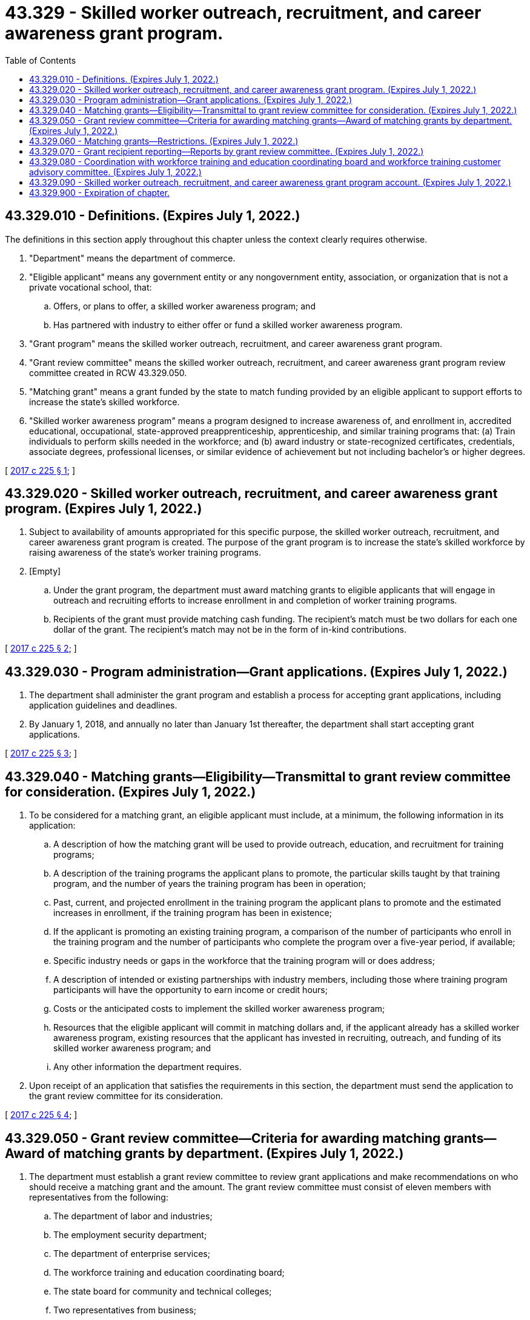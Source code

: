= 43.329 - Skilled worker outreach, recruitment, and career awareness grant program.
:toc:

== 43.329.010 - Definitions. (Expires July 1, 2022.)
The definitions in this section apply throughout this chapter unless the context clearly requires otherwise.

. "Department" means the department of commerce.

. "Eligible applicant" means any government entity or any nongovernment entity, association, or organization that is not a private vocational school, that:

.. Offers, or plans to offer, a skilled worker awareness program; and

.. Has partnered with industry to either offer or fund a skilled worker awareness program.

. "Grant program" means the skilled worker outreach, recruitment, and career awareness grant program.

. "Grant review committee" means the skilled worker outreach, recruitment, and career awareness grant program review committee created in RCW 43.329.050.

. "Matching grant" means a grant funded by the state to match funding provided by an eligible applicant to support efforts to increase the state's skilled workforce.

. "Skilled worker awareness program" means a program designed to increase awareness of, and enrollment in, accredited educational, occupational, state-approved preapprenticeship, apprenticeship, and similar training programs that: (a) Train individuals to perform skills needed in the workforce; and (b) award industry or state-recognized certificates, credentials, associate degrees, professional licenses, or similar evidence of achievement but not including bachelor's or higher degrees.

[ http://lawfilesext.leg.wa.gov/biennium/2017-18/Pdf/Bills/Session%20Laws/Senate/5713-S.SL.pdf?cite=2017%20c%20225%20§%201[2017 c 225 § 1]; ]

== 43.329.020 - Skilled worker outreach, recruitment, and career awareness grant program. (Expires July 1, 2022.)
. Subject to availability of amounts appropriated for this specific purpose, the skilled worker outreach, recruitment, and career awareness grant program is created. The purpose of the grant program is to increase the state's skilled workforce by raising awareness of the state's worker training programs.

. [Empty]
.. Under the grant program, the department must award matching grants to eligible applicants that will engage in outreach and recruiting efforts to increase enrollment in and completion of worker training programs.

.. Recipients of the grant must provide matching cash funding. The recipient's match must be two dollars for each one dollar of the grant. The recipient's match may not be in the form of in-kind contributions.

[ http://lawfilesext.leg.wa.gov/biennium/2017-18/Pdf/Bills/Session%20Laws/Senate/5713-S.SL.pdf?cite=2017%20c%20225%20§%202[2017 c 225 § 2]; ]

== 43.329.030 - Program administration—Grant applications. (Expires July 1, 2022.)
. The department shall administer the grant program and establish a process for accepting grant applications, including application guidelines and deadlines.

. By January 1, 2018, and annually no later than January 1st thereafter, the department shall start accepting grant applications.

[ http://lawfilesext.leg.wa.gov/biennium/2017-18/Pdf/Bills/Session%20Laws/Senate/5713-S.SL.pdf?cite=2017%20c%20225%20§%203[2017 c 225 § 3]; ]

== 43.329.040 - Matching grants—Eligibility—Transmittal to grant review committee for consideration. (Expires July 1, 2022.)
. To be considered for a matching grant, an eligible applicant must include, at a minimum, the following information in its application:

.. A description of how the matching grant will be used to provide outreach, education, and recruitment for training programs;

.. A description of the training programs the applicant plans to promote, the particular skills taught by that training program, and the number of years the training program has been in operation;

.. Past, current, and projected enrollment in the training program the applicant plans to promote and the estimated increases in enrollment, if the training program has been in existence;

.. If the applicant is promoting an existing training program, a comparison of the number of participants who enroll in the training program and the number of participants who complete the program over a five-year period, if available;

.. Specific industry needs or gaps in the workforce that the training program will or does address;

.. A description of intended or existing partnerships with industry members, including those where training program participants will have the opportunity to earn income or credit hours;

.. Costs or the anticipated costs to implement the skilled worker awareness program;

.. Resources that the eligible applicant will commit in matching dollars and, if the applicant already has a skilled worker awareness program, existing resources that the applicant has invested in recruiting, outreach, and funding of its skilled worker awareness program; and

.. Any other information the department requires.

. Upon receipt of an application that satisfies the requirements in this section, the department must send the application to the grant review committee for its consideration.

[ http://lawfilesext.leg.wa.gov/biennium/2017-18/Pdf/Bills/Session%20Laws/Senate/5713-S.SL.pdf?cite=2017%20c%20225%20§%204[2017 c 225 § 4]; ]

== 43.329.050 - Grant review committee—Criteria for awarding matching grants—Award of matching grants by department. (Expires July 1, 2022.)
. The department must establish a grant review committee to review grant applications and make recommendations on who should receive a matching grant and the amount. The grant review committee must consist of eleven members with representatives from the following:

.. The department of labor and industries;

.. The employment security department;

.. The department of enterprise services;

.. The workforce training and education coordinating board;

.. The state board for community and technical colleges;

.. Two representatives from business;

.. Two representatives from labor; and

.. Two representatives from the Washington apprenticeship and training council.

. The grant review committee shall designate a chair to oversee the committee's meetings.

. The grant review committee shall establish criteria for ranking eligible applicants for matching grant awards. The grant review committee shall consider and rank eligible applicants based on which applicants currently are able to or have the best potential to:

.. Reach a broad diverse audience, including populations with barriers as identified in the state's comprehensive workforce training and education plan, through their recruitment and outreach efforts;

.. Collaborate with and utilize centers of excellence within the community and technical college system;

.. Significantly increase enrollment and completion of the training program the applicant plans to promote;

.. Fill existing needs for skilled workers in the market; and

.. Demonstrate the following, prioritized in the following order:

... That the eligible applicant will provide monetary contributions from its own resources; and

... That the eligible applicant has secured:

(A) An industry partner; or

(B) Monetary contributions from an industry partner, conditional job placement guarantees, or articulation agreements.

. The grant review committee shall submit its recommendations to the director of the department, who shall determine to whom and in what amounts to award matching grants. Matching grants must be awarded no later than April 1st each year following the application submittal deadline.

[ http://lawfilesext.leg.wa.gov/biennium/2017-18/Pdf/Bills/Session%20Laws/Senate/5713-S.SL.pdf?cite=2017%20c%20225%20§%205[2017 c 225 § 5]; ]

== 43.329.060 - Matching grants—Restrictions. (Expires July 1, 2022.)
Grant recipients may not use matching grants for tuition subsidies or to reduce tuition for any training program.

[ http://lawfilesext.leg.wa.gov/biennium/2017-18/Pdf/Bills/Session%20Laws/Senate/5713-S.SL.pdf?cite=2017%20c%20225%20§%206[2017 c 225 § 6]; ]

== 43.329.070 - Grant recipient reporting—Reports by grant review committee. (Expires July 1, 2022.)
. Each eligible applicant that receives a matching grant shall submit a quarterly report and an annual report to the grant review committee on the outcomes achieved. The grant recipient shall include in the report at least the following measurable outcomes:

.. The manner in which the grant recipient has used the matching grant for outreach and recruitment;

.. The number of participants enrolled in and the number of participants who completed the training program being promoted, both before the matching grant was awarded and since the matching grant was received;

.. The number of participants who obtained employment in an industry for which the participant was trained under the training program promoted by the recipient, including information about the industry in which the participants are employed;

.. The number of participants recruited; and

.. Any other information the grant review committee determines appropriate.

. By December 1, 2019, and by each December 1st thereafter, the grant review committee shall submit an annual report to the governor and appropriate committees of the legislature in accordance with the reporting requirements in RCW 43.01.036. The report must include:

.. The number of matching grants awarded in the prior year, including the amount, recipient, and duration of each matching grant;

.. The number of individuals who enrolled in and completed training programs promoted by each grant recipient;

.. The number of individuals who obtained employment in a position that uses the skills for which they were trained through a training program promoted by a grant recipient; and

.. Other information obtained from grant recipients' reports under subsection (1) of this section.

[ http://lawfilesext.leg.wa.gov/biennium/2017-18/Pdf/Bills/Session%20Laws/Senate/5713-S.SL.pdf?cite=2017%20c%20225%20§%207[2017 c 225 § 7]; ]

== 43.329.080 - Coordination with workforce training and education coordinating board and workforce training customer advisory committee. (Expires July 1, 2022.)
To assist with implementation of the grant program, the department, in coordination with the workforce training and education coordinating board and the workforce training customer advisory committee, shall coordinate skilled worker awareness programs throughout the state. The coordination must include:

. Partnering with industry associations, labor-management programs, and businesses to assess and determine their workforce needs; and

. Coordinating with training program providers on skill sets being developed and the quality of students being trained.

[ http://lawfilesext.leg.wa.gov/biennium/2017-18/Pdf/Bills/Session%20Laws/Senate/5713-S.SL.pdf?cite=2017%20c%20225%20§%208[2017 c 225 § 8]; ]

== 43.329.090 - Skilled worker outreach, recruitment, and career awareness grant program account. (Expires July 1, 2022.)
The skilled worker outreach, recruitment, and career awareness grant program account is created in the custody of the state treasurer. The department shall deposit in the account all money received for the program. The account shall be self-sustaining and consist of funds appropriated by the legislature for the skilled worker outreach, recruitment, and career awareness grant program and private contributions to the program. Expenditures from the account shall only be used for matching grants provided to grant recipients. Only the director of the department or the director's designee may authorize expenditures from the account. The account is subject to the allotment procedures under chapter 43.88 RCW, but an appropriation is not required for expenditures.

[ http://lawfilesext.leg.wa.gov/biennium/2017-18/Pdf/Bills/Session%20Laws/Senate/5713-S.SL.pdf?cite=2017%20c%20225%20§%209[2017 c 225 § 9]; ]

== 43.329.900 - Expiration of chapter.
This chapter expires July 1, 2022.

[ http://lawfilesext.leg.wa.gov/biennium/2017-18/Pdf/Bills/Session%20Laws/Senate/5713-S.SL.pdf?cite=2017%20c%20225%20§%2010[2017 c 225 § 10]; ]


